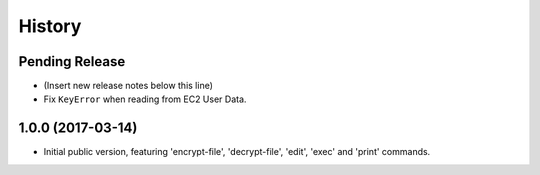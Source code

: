 .. :changelog:

=======
History
=======

Pending Release
---------------

* (Insert new release notes below this line)
* Fix ``KeyError`` when reading from EC2 User Data.

1.0.0 (2017-03-14)
------------------

* Initial public version, featuring 'encrypt-file', 'decrypt-file', 'edit',
  'exec' and 'print' commands.
